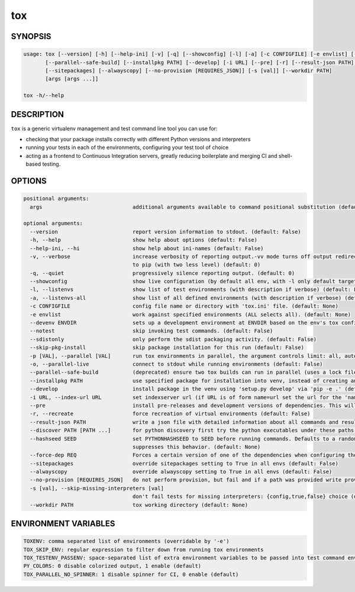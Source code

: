 tox
===========

SYNOPSIS
--------

.. code-block::

    usage: tox [--version] [-h] [--help-ini] [-v] [-q] [--showconfig] [-l] [-a] [-c CONFIGFILE] [-e envlist] [--devenv ENVDIR] [--notest] [--sdistonly] [--skip-pkg-install] [-p [VAL]] [-o]
           [--parallel--safe-build] [--installpkg PATH] [--develop] [-i URL] [--pre] [-r] [--result-json PATH] [--discover PATH [PATH ...]] [--hashseed SEED] [--force-dep REQ]
           [--sitepackages] [--alwayscopy] [--no-provision [REQUIRES_JSON]] [-s [val]] [--workdir PATH]
           [args [args ...]]

    tox -h/--help

DESCRIPTION
-----------

``tox`` is a generic virtualenv management and test command line tool you can use for:

* checking that your package installs correctly with different Python versions and
  interpreters

* running your tests in each of the environments, configuring your test tool of choice

* acting as a frontend to Continuous Integration servers, greatly
  reducing boilerplate and merging CI and shell-based testing.


OPTIONS
-------

.. code-block::

    positional arguments:
      args                             additional arguments available to command positional substitution (default: None)

    optional arguments:
      --version                        report version information to stdout. (default: False)
      -h, --help                       show help about options (default: False)
      --help-ini, --hi                 show help about ini-names (default: False)
      -v, --verbose                    increase verbosity of reporting output.-vv mode turns off output redirection for package installation, above level two verbosity flags are passed through
                                       to pip (with two less level) (default: 0)
      -q, --quiet                      progressively silence reporting output. (default: 0)
      --showconfig                     show live configuration (by default all env, with -l only default targets, specific via TOXENV/-e) (default: False)
      -l, --listenvs                   show list of test environments (with description if verbose) (default: False)
      -a, --listenvs-all               show list of all defined environments (with description if verbose) (default: False)
      -c CONFIGFILE                    config file name or directory with 'tox.ini' file. (default: None)
      -e envlist                       work against specified environments (ALL selects all). (default: None)
      --devenv ENVDIR                  sets up a development environment at ENVDIR based on the env's tox configuration specified by `-e` (-e defaults to py). (default: None)
      --notest                         skip invoking test commands. (default: False)
      --sdistonly                      only perform the sdist packaging activity. (default: False)
      --skip-pkg-install               skip package installation for this run (default: False)
      -p [VAL], --parallel [VAL]       run tox environments in parallel, the argument controls limit: all, auto or missing argument - cpu count, some positive number, 0 to turn off (default: 0)
      -o, --parallel-live              connect to stdout while running environments (default: False)
      --parallel--safe-build           (deprecated) ensure two tox builds can run in parallel (uses a lock file in the tox workdir with .lock extension) (default: False)
      --installpkg PATH                use specified package for installation into venv, instead of creating an sdist. (default: None)
      --develop                        install package in the venv using 'setup.py develop' via 'pip -e .' (default: False)
      -i URL, --index-url URL          set indexserver url (if URL is of form name=url set the url for the 'name' indexserver, specifically) (default: None)
      --pre                            install pre-releases and development versions of dependencies. This will pass the --pre option to install_command (pip by default). (default: False)
      -r, --recreate                   force recreation of virtual environments (default: False)
      --result-json PATH               write a json file with detailed information about all commands and results involved. (default: None)
      --discover PATH [PATH ...]       for python discovery first try the python executables under these paths (default: [])
      --hashseed SEED                  set PYTHONHASHSEED to SEED before running commands. Defaults to a random integer in the range [1, 4294967295] ([1, 1024] on Windows). Passing 'noset'
                                       suppresses this behavior. (default: None)
      --force-dep REQ                  Forces a certain version of one of the dependencies when configuring the virtual environment. REQ Examples 'pytest<2.7' or 'django>=1.6'. (default: None)
      --sitepackages                   override sitepackages setting to True in all envs (default: False)
      --alwayscopy                     override alwayscopy setting to True in all envs (default: False)
      --no-provision [REQUIRES_JSON]   do not perform provision, but fail and if a path was provided write provision metadata as JSON to it (default: False)
      -s [val], --skip-missing-interpreters [val]
                                       don't fail tests for missing interpreters: {config,true,false} choice (default: config)
      --workdir PATH                   tox working directory (default: None)


ENVIRONMENT VARIABLES
---------------------

.. code-block::

    TOXENV: comma separated list of environments (overridable by '-e')
    TOX_SKIP_ENV: regular expression to filter down from running tox environments
    TOX_TESTENV_PASSENV: space-separated list of extra environment variables to be passed into test command environments
    PY_COLORS: 0 disable colorized output, 1 enable (default)
    TOX_PARALLEL_NO_SPINNER: 1 disable spinner for CI, 0 enable (default)
